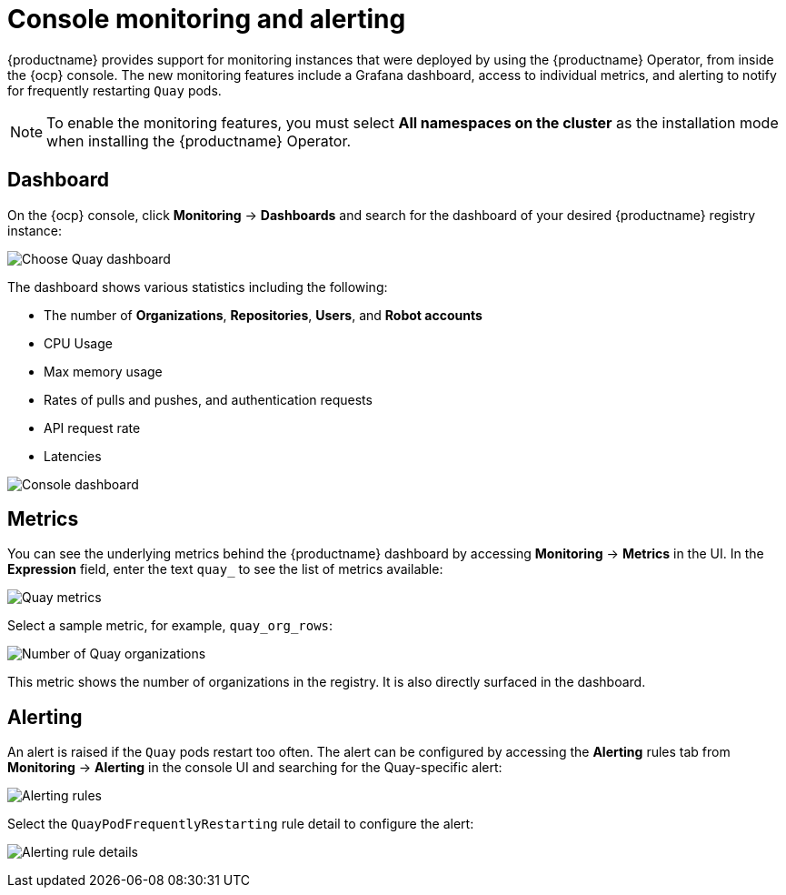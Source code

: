 :_content-type: CONCEPT
[id="operator-console-monitoring-alerting"]
= Console monitoring and alerting

{productname} provides support for monitoring instances that were deployed by using the {productname} Operator, from inside the {ocp} console. The new monitoring features include a Grafana dashboard, access to individual metrics, and alerting to notify for frequently restarting `Quay` pods.

[NOTE]
====
To enable the monitoring features, you must select *All namespaces on the cluster* as the installation mode when installing the {productname} Operator.
====

[id="operator-dashboard"]
== Dashboard

On the {ocp} console, click *Monitoring* -> *Dashboards* and search for the dashboard of your desired {productname} registry instance:

image:choose-dashboard.png[Choose Quay dashboard]

The dashboard shows various statistics including the following:

* The number of *Organizations*, *Repositories*, *Users*, and *Robot accounts*
* CPU Usage
* Max memory usage
* Rates of pulls and pushes, and authentication requests
* API request rate
* Latencies

image:console-dashboard-1.png[Console dashboard]

[id="operator-metrics"]
== Metrics

You can see the underlying metrics behind the {productname} dashboard by accessing *Monitoring* -> *Metrics* in the UI. In the *Expression* field, enter the text `quay_` to see the list of metrics available:

image:quay-metrics.png[Quay metrics]

Select a sample metric, for example, `quay_org_rows`:

image:quay-metrics-org-rows.png[Number of Quay organizations]

This metric shows the number of organizations in the registry. It is also directly surfaced in the dashboard.

[id="operator-alerting"]
== Alerting

An alert is raised if the `Quay` pods restart too often. The alert can be configured by accessing the *Alerting* rules tab from *Monitoring* -> *Alerting* in the console UI and searching for the Quay-specific alert:

image:alerting-rules.png[Alerting rules]

Select the `QuayPodFrequentlyRestarting` rule detail to configure the alert:

image:quay-pod-frequently-restarting.png[Alerting rule details]
